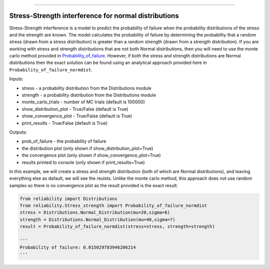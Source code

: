 .. image:: images/logo.png

-------------------------------------

Stress-Strength interference for normal distributions
'''''''''''''''''''''''''''''''''''''''''''''''''''''

Stress-Strength interference is a model to predict the probability of failure when the probability distributions of the stress and the strength are known. The model calculates the probability of failure by determining the probability that a random stress (drawn from a stress distribution) is greater than a random strength (drawn from a strength distribution). If you are working with stress and strength distributions that are not both Normal distributions, then you will need to use the monte carlo method provided in `Probability_of_failure <https://reliability.readthedocs.io/en/latest/Stress-Strength%20interference%20for%20any%20distributions.html>`_. However, if both the stress and strength distributions are Normal distributions then the exact solution can be found using an analytical approach provided here in ``Probability_of_failure_normdist``.

Inputs:

-   stress - a probability distribution from the Distributions module
-   strength - a probability distribution from the Distributions module
-   monte_carlo_trials - number of MC trials (default is 100000)
-   show_distribution_plot - True/False (default is True)
-   show_convergence_plot - True/False (default is True)
-   print_results - True/False (default is True)

Outputs:

-   prob_of_failure - the probability of failure
-   the distribution plot (only shown if show_distribution_plot=True)
-   the convergence plot (only shown if show_convergence_plot=True)
-   results printed to console (only shown if print_results=True)

In this example, we will create a stress and strength distribution (both of which are Normal distributions), and leaving everything else as dafault, we will see the reulsts. Unlike the monte carlo method, this approach does not use random samples so there is no convergence plot as the result provided is the exact result.

.. code:: python

    from reliability import Distributions
    from reliability.Stress_strength import Probability_of_failure_normdist
    stress = Distributions.Normal_Distribution(mu=20,sigma=6)
    strength = Distributions.Normal_Distribution(mu=40,sigma=7)
    result = Probability_of_failure_normdist(stress=stress, strength=strength)
    
    '''
    Probability of failure: 0.015029783946206214
    '''

.. image:: images/stress_strength_normdist.png
